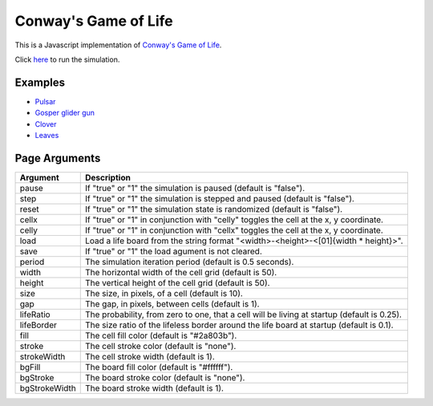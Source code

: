 Conway's Game of Life
*********************

This is a Javascript implementation of
`Conway's Game of Life <https://en.wikipedia.org/wiki/Conway%27s_Game_of_Life>`_.

Click `here <https://craigahobbs.github.io/life/>`_ to run the simulation.


Examples
========

* `Pulsar <https://craigahobbs.github.io/life/#period=0.5&size=18&load=31-31-02r4r2z0z0z0z0z0n151o151o232z0g3221223i11111111111m232z0k232m11111111111i3221223z0g232o151o151z0z0z0z0z0n2r4r2>`_

* `Gosper glider gun <https://craigahobbs.github.io/life/#period=0.05&size=18&load=36-31-02w4w2z0z0z0z0z0z0z0z0w1x111n262c2b13142c4815132e28131124111l15171m131w2z0z0z0z0z0z0z0z0z0z0w2w4w2>`_

* `Clover <https://craigahobbs.github.io/life/#period=0.1&size=8&load=65-65-02z0q4z0q2z0z0z0z0z0z0z0z0z0z0z0z0z0z0z0z0z0z0z0z0z0z0z0z0z0z0z0z0z0z0z0z0z0z0z0z0z0z0z0z0z0q3z0q131z0p131z0n2111112z0k1115111z0j191z0j2113112z0l232z0z0z0i232z0l2113112z0j191z0j1115111z0k2111112z0n131z0p131z0q3z0z0z0z0z0z0z0z0z0z0z0z0z0z0z0z0z0z0z0z0z0z0z0z0z0z0z0z0z0z0z0z0z0z0z0z0z0z0z0z0z0q2z0q4z0q2>`_

* `Leaves <https://craigahobbs.github.io/life/#period=0.1&size=24&load=21-21-8311111332414111411112329211719121z0626141d121314212412131321171c2j2b181127262123322j172z0612191711292321111411141423311111380>`_


Page Arguments
==============

=============  ===========
Argument       Description
=============  ===========
pause          If "true" or "1" the simulation is paused (default is "false").
step           If "true" or "1" the simulation is stepped and paused (default is "false").
reset          If "true" or "1" the simulation state is randomized (default is "false").
cellx          If "true" or "1" in conjunction with "celly" toggles the cell at the x, y coordinate.
celly          If "true" or "1" in conjunction with "cellx" toggles the cell at the x, y coordinate.
load           Load a life board from the string format "<width>-<height>-<[01]{width * height}>".
save           If "true" or "1" the load agument is not cleared.
period         The simulation iteration period (default is 0.5 seconds).
width          The horizontal width of the cell grid (default is 50).
height         The vertical height of the cell grid (default is 50).
size           The size, in pixels, of a cell (default is 10).
gap            The gap, in pixels, between cells (default is 1).
lifeRatio      The probability, from zero to one, that a cell will be living at startup (default is 0.25).
lifeBorder     The size ratio of the lifeless border around the life board at startup (default is 0.1).
fill           The cell fill color (default is "#2a803b").
stroke         The cell stroke color (default is "none").
strokeWidth    The cell stroke width (default is 1).
bgFill         The board fill color (default is "#ffffff").
bgStroke       The board stroke color (default is "none").
bgStrokeWidth  The board stroke width (default is 1).
=============  ===========
